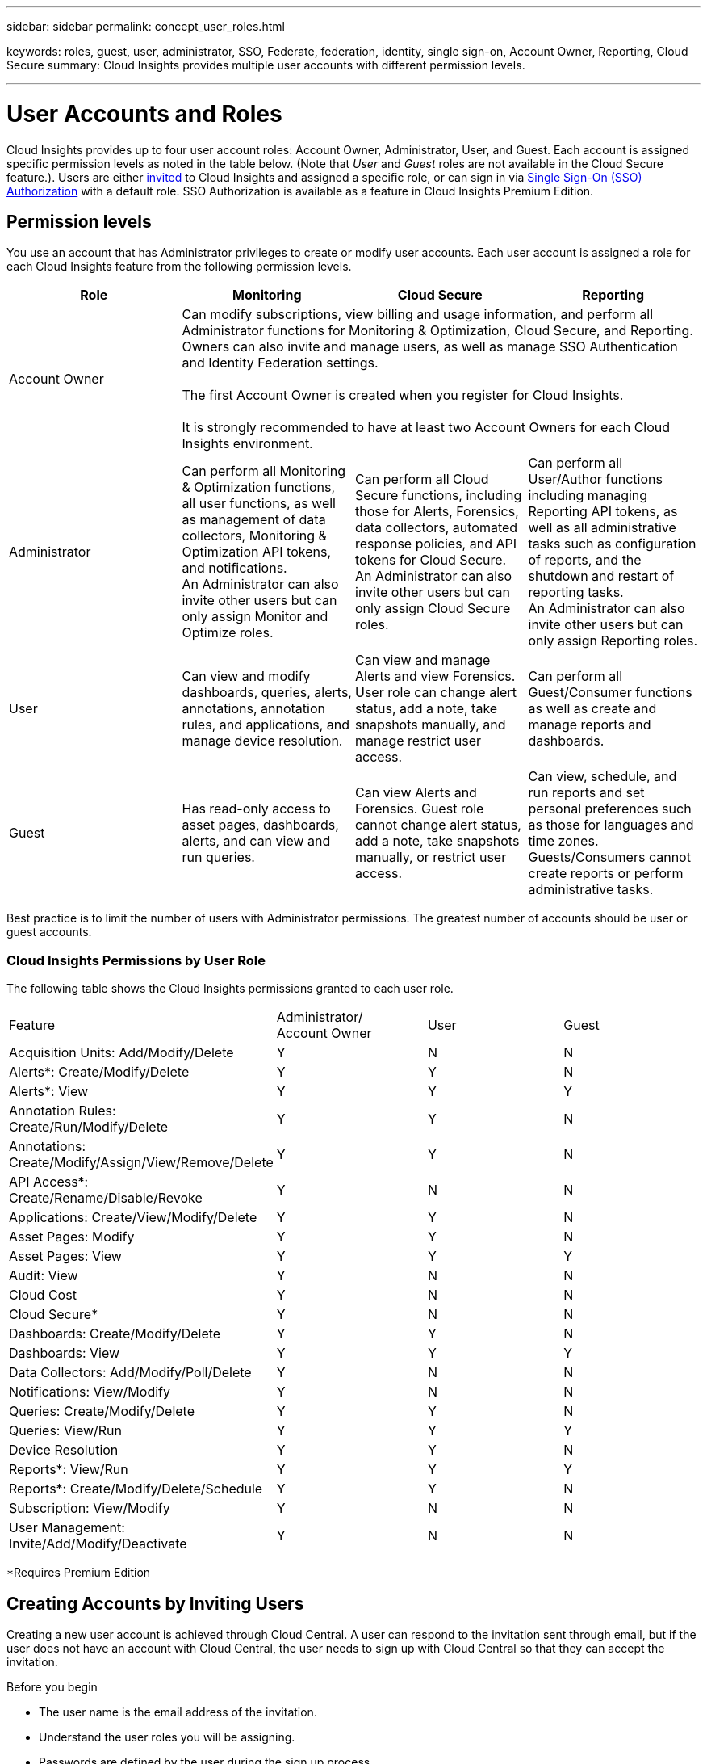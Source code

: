 ---
sidebar: sidebar
permalink: concept_user_roles.html

keywords: roles, guest, user, administrator, SSO, Federate, federation, identity, single sign-on, Account Owner, Reporting, Cloud Secure
summary: Cloud Insights provides multiple user accounts with different permission levels.

---

= User Accounts and Roles

[.lead]

Cloud Insights provides up to four user account roles: Account Owner, Administrator, User, and Guest. Each account is assigned specific permission levels as noted in the table below. (Note that _User_ and _Guest_ roles are not available in the Cloud Secure feature.). Users are either link:#creating-accounts-by-inviting-users[invited] to Cloud Insights and assigned a specific role, or can sign in via link:#single-sign-on-sso-accounts[Single Sign-On (SSO) Authorization] with a default role. SSO Authorization is available as a feature in Cloud Insights Premium Edition.

:toc: macro
:hardbreaks:
:toclevels: 1
:nofooter:
:icons: font
:linkattrs:
:imagesdir: ./media/

== Permission levels

You use an account that has Administrator privileges to create or modify user accounts. Each user account is assigned a role for each Cloud Insights feature from the following permission levels.

////
* *Guest* can view asset pages, dashboards, and queries, and run queries.
* *User* can perform all guest-level privileges as well as create, modify, or delete dashboards, queries, annotations, annotation rules, and applications.
* *Administrator* and *Account Owner* can perform all functions, as well as create, modify and delete policies, import dashboards, and manage all users and data collectors.
////



|===
|Role	|Monitoring	|Cloud Secure	|Reporting

|Account Owner	
3+<|Can modify subscriptions, view billing and usage information, and perform all Administrator functions for Monitoring & Optimization, Cloud Secure, and Reporting.
Owners can also invite and manage users, as well as manage SSO Authentication and Identity Federation settings. 

The first Account Owner is created when you register for Cloud Insights.

It is strongly recommended to have at least two Account Owners for each Cloud Insights environment. 

|Administrator	
|Can perform all Monitoring & Optimization functions, all user functions, as well as management of data collectors, Monitoring & Optimization API tokens, and notifications.
An Administrator can also invite other users but can only assign Monitor and Optimize roles. 

|Can perform all Cloud Secure functions, including those for Alerts, Forensics, data collectors, automated response policies, and API tokens for Cloud Secure.
An Administrator can also invite other users but can only assign Cloud Secure roles.

|Can perform all User/Author functions including managing Reporting API tokens, as well as all administrative tasks such as configuration of reports, and the shutdown and restart of reporting tasks.
An Administrator can also invite other users but can only assign Reporting roles.

|User	
|Can view and modify dashboards, queries, alerts, annotations, annotation rules, and applications, and manage device resolution.
|Can view and manage Alerts and view Forensics. User role can change alert status, add a note, take snapshots manually, and manage restrict user access.
|Can perform all Guest/Consumer functions as well as create and manage reports and dashboards.

|Guest	
|Has read-only access to asset pages, dashboards, alerts, and can view and run queries.
|Can view Alerts and Forensics. Guest role cannot change alert status, add a note, take snapshots manually, or restrict user access.
|Can view, schedule, and run reports and set personal preferences such as those for languages and time zones. Guests/Consumers cannot create reports or perform administrative tasks.

|===





Best practice is to limit the number of users with Administrator permissions. The greatest number of accounts should be user or guest accounts.


=== Cloud Insights Permissions by User Role

The following table shows the Cloud Insights permissions granted to each user role.

|===
|Feature|Administrator/
Account Owner|User|Guest
|Acquisition Units: Add/Modify/Delete|Y|N|N
|Alerts*: Create/Modify/Delete|Y|Y|N
|Alerts*: View|Y|Y|Y
|Annotation Rules: Create/Run/Modify/Delete|Y|Y|N
|Annotations: Create/Modify/Assign/View/Remove/Delete|Y|Y|N
|API Access*: Create/Rename/Disable/Revoke|Y|N|N
|Applications: Create/View/Modify/Delete|Y|Y|N
|Asset Pages: Modify|Y|Y|N
|Asset Pages: View|Y|Y|Y
|Audit: View|Y|N|N
|Cloud Cost|Y|N|N
|Cloud Secure*|Y|N|N
|Dashboards: Create/Modify/Delete|Y|Y|N
|Dashboards: View|Y|Y|Y
|Data Collectors: Add/Modify/Poll/Delete|Y|N|N
|Notifications: View/Modify|Y|N|N
|Queries: Create/Modify/Delete|Y|Y|N
|Queries: View/Run|Y|Y|Y
|Device Resolution|Y|Y|N
|Reports*: View/Run|Y|Y|Y
|Reports*: Create/Modify/Delete/Schedule|Y|Y|N
|Subscription: View/Modify|Y|N|N
|User Management: Invite/Add/Modify/Deactivate|Y|N|N
|===
*Requires Premium Edition

== Creating Accounts by Inviting Users

Creating a new user account is achieved through Cloud Central. A user can respond to the invitation sent through email, but if the user does not have an account with Cloud Central, the user needs to sign up with Cloud Central so that they can accept the invitation.

.Before you begin

* The user name is the email address of the invitation.
* Understand the user roles you will be assigning.
* Passwords are defined by the user during the sign up process. 

.Steps

. Log into Cloud Insights
. In the menu, click *Admin > User Management*
+
The User Management screen is displayed. The screen contains a list of all of the accounts on the system.
. Click *+ User*
+
The *Invite User* screen is displayed.

. Enter an email address or multiple addresses for invitations.
+
*Note:* When you enter multiple addresses, they are all created with the same role. You can only set multiple users to the same role.

//. Enter the user's e-mail address.

. Select the user's role for each feature of Cloud Insights. 
+
NOTE: The features and roles you can choose from depend on which features you have access to in your particular Administrator role. For example, if you have Admin role only for Reporting, you will be able to assign users to any role in Reporting, but will not be able to assign roles for Monitor and Optimize or Cloud Secure.
+
image:UserRoleChoices.png[User Role Choices]


. Click *Invite*
+
The invitation is sent to the user. Users will have 14 days to accept the invitation. Once a user accepts the invitation, they will be taken to the NetApp Cloud Portal, where they will sign up using the email address in the invitation. If they have an existing account for that email address, they can simply sign in and will then be able to access their Cloud Insights environment.


== Modifying an existing user's role

To modify an existing user's role, including adding them as a *secondary account owner*, follow these steps.

. Click *Admin > User Management*. The screen displays a list of all of the accounts on the system.
. Click the user name of the account you want to change.
. Modify the user's role in each Cloud Insights feature set as needed.
. Click _Save Changes_.

=== To assign a Secondary Account Owner

You must be logged in as an account owner for Monitor & Optimize in order to assign the account owner role to another user.

. Click *Admin > User Management*. 
. Click the user name of the account you want to change.
. In the User dialog, click on *Assign as Owner*.
. Save the changes.

image:Assign_Account_Owner.png[user change dialog showing account owner choice]

You can have as many account owners as you wish, but best practice is to limit the owner role to only select people.


== Deleting Users

A user with the Administrator role can delete a user (for example, someone no longer with the company) by clicking on the user's name and clicking _Delete User_ in the dialog. The user will be removed from the Cloud Insights environment. 

Note that any dashboards, queries, etc. that were created by the user will remain available in the Cloud Insights environment even after the user is removed. 

== Single Sign-On (SSO) and Identity Federation

=== Enabling Identity Federation for SSO In Cloud Insights  

With Identity Federation:

* Authentication is delegated to the customer’s identity management system, using the customer’s credentials from your corporate directory, and automatization policies such as Multi-Factor Authentication (MFA).   
* Users log in once to all NetApp Cloud Services (Single Sign On). 

User accounts are managed in NetApp Cloud Central for all Cloud Services. By default, authentication is done using Cloud Central local user profile. Below is a simplified overview of that process: 

image:CloudCentralAuthentication.png[Cloud Central Authentication]

However, some customers would like to use their own identity provider to authenticate their users for Cloud Insights and their other NetApp Cloud Central Services. With Identity Federation, NetApp Cloud Central accounts are authenticated using credentials from your corporate directory.  

The following is a simplified example of that process: 

image:IdentityFederationDiagram-2.png[Identity Federation Illustrated]

In the above diagram, when a user accesses Cloud Insights, that user is directed to the customer’s identity management system for authentication. Once the account is authenticated, the user is directed to the Cloud Insights tenant URL.  

Cloud Central uses Auth0 to implement Identity Federation and integrate with services like Active Directory Federation Services (ADFS) and Microsoft Azure Active Directory (AD). For more information on Identity Federation setup and configuration, see Cloud Central documentation on link:https://services.cloud.netapp.com/misc/federation-support[Identity Federation].

It is important to understand that changing identity federation in Cloud Central will apply not only to Cloud Insights but to all NetApp Cloud Services. The customer should discuss this change with the NetApp team of each Cloud Central product they own to make sure the configuration they are using will work with Identity Federation or if adjustments need to be made on any accounts. The customer will need to involve their internal SSO team in the change to identity federation as well. 

It is also important to realize that once identity federation is enabled, that any changes to the company’s identity provider (such moving from SAML to Microsoft AD) will likely require troubleshooting/changes/attention in Cloud Central to update the profiles of the users. 



=== Single Sign-On (SSO) User Auto-Provisioning 

In addition to inviting users, administrators can enable *Single Sign-On (SSO) User Auto-Provisioning* access to Cloud Insights for all users in their corporate domain, without having to invite them individually. With SSO enabled, any user with the same domain email address can log into Cloud Insights using their corporate credentials.

NOTE: _SSO User Auto-Provisioning_ is available in Cloud Insights Premium Edition, and must be configured before it can be enabled for Cloud Insights. SSO User Auto-Provisining configuration includes link:https://services.cloud.netapp.com/misc/federation-support[Identity Federation] through NetApp Cloud Central as described in the section above. Federation allows single sign-on users to access your NetApp Cloud Central accounts using credentials from your corporate directory, using open standards such as Security Assertion Markup Language 2.0 (SAML) and OpenID Connect (OIDC). 

To configure _SSO User Auto-Provisioning_, on the *Admin > User Management* page, click the *Request Federation* button. Once configured, administrators can then enable SSO user login. When an administrator enables _SSO User Auto-Provisioning_, they choose a default role for all SSO users (such as Guest or User). Users who log in through SSO will have that default role.

//image:SSOBanner.jpg[User Management with SSO]
image:Roles_federation_Banner.png[User management with Federation]

Occasionally, an administrator will want to promote a single user out of the default SSO role (for example, to make them an administrator). They can accomplish this on the *Admin > User Management* page by clicking on the right-side menu for the user and selecting _Assign Role_. Users who are assigned an explicit role in this way continue to have access to Cloud Insights even if _SSO User Auto-Provisioning_ is subsequently disabled. 

If the user no longer requires the elevated role, you can click the menu to _Remove User_. The user will be removed from the list. If _SSO User Auto-Provisioning_ is enabled, the user can continue log in to Cloud Insights through SSO, with the default role.

You can choose to hide SSO users by unchecking the *Show SSO Users* checkbox. 

//image:UserListWithSSO.png[SSO Enabled] 

However, do not enable _SSO User Auto-Provisioning_ if either of these are true: 

* Your organization has more than one Cloud Insights tenant 
* Your organization does not want any/every user in the federated domain to have some level of automatic access to the Cloud Insights tenant. _At this point in time, we do not have the ability to use groups to control role access with this option_. 
